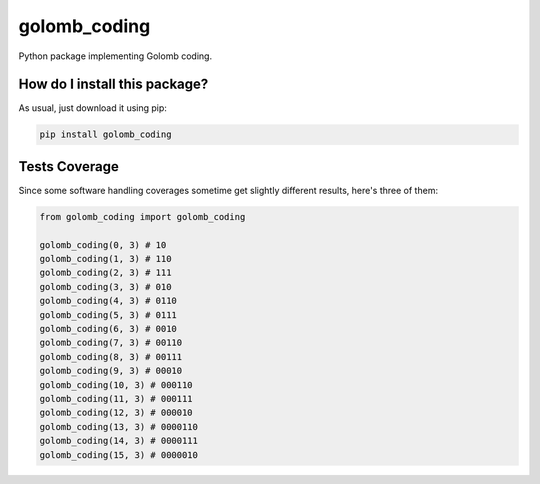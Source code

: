 golomb_coding
=========================================================================================
|travis| |sonar_quality| |sonar_maintainability| |codacy| |code_climate_maintainability| |pip| |downloads|

Python package implementing Golomb coding.

How do I install this package?
----------------------------------------------
As usual, just download it using pip:

.. code:: shell

    pip install golomb_coding

Tests Coverage
----------------------------------------------
Since some software handling coverages sometime get slightly different results, here's three of them:

|coveralls| |sonar_coverage| |code_climate_coverage|

.. code:: python

    from golomb_coding import golomb_coding

    golomb_coding(0, 3) # 10
    golomb_coding(1, 3) # 110
    golomb_coding(2, 3) # 111
    golomb_coding(3, 3) # 010
    golomb_coding(4, 3) # 0110
    golomb_coding(5, 3) # 0111
    golomb_coding(6, 3) # 0010
    golomb_coding(7, 3) # 00110
    golomb_coding(8, 3) # 00111
    golomb_coding(9, 3) # 00010
    golomb_coding(10, 3) # 000110
    golomb_coding(11, 3) # 000111
    golomb_coding(12, 3) # 000010
    golomb_coding(13, 3) # 0000110
    golomb_coding(14, 3) # 0000111
    golomb_coding(15, 3) # 0000010


.. |travis| image:: https://travis-ci.org/LucaCappelletti94/golomb_coding.png
   :target: https://travis-ci.org/LucaCappelletti94/golomb_coding
   :alt: Travis CI build

.. |sonar_quality| image:: https://sonarcloud.io/api/project_badges/measure?project=LucaCappelletti94_golomb_coding&metric=alert_status
    :target: https://sonarcloud.io/dashboard/index/LucaCappelletti94_golomb_coding
    :alt: SonarCloud Quality

.. |sonar_maintainability| image:: https://sonarcloud.io/api/project_badges/measure?project=LucaCappelletti94_golomb_coding&metric=sqale_rating
    :target: https://sonarcloud.io/dashboard/index/LucaCappelletti94_golomb_coding
    :alt: SonarCloud Maintainability

.. |sonar_coverage| image:: https://sonarcloud.io/api/project_badges/measure?project=LucaCappelletti94_golomb_coding&metric=coverage
    :target: https://sonarcloud.io/dashboard/index/LucaCappelletti94_golomb_coding
    :alt: SonarCloud Coverage

.. |coveralls| image:: https://coveralls.io/repos/github/LucaCappelletti94/golomb_coding/badge.svg?branch=master
    :target: https://coveralls.io/github/LucaCappelletti94/golomb_coding?branch=master
    :alt: Coveralls Coverage

.. |pip| image:: https://badge.fury.io/py/golomb_coding.svg
    :target: https://badge.fury.io/py/golomb_coding
    :alt: Pypi project

.. |downloads| image:: https://pepy.tech/badge/golomb_coding
    :target: https://pepy.tech/badge/golomb_coding
    :alt: Pypi total project downloads 

.. |codacy|  image:: https://api.codacy.com/project/badge/Grade/cb6aa47c254948e388b05a5dd8404c84
    :target: https://www.codacy.com/manual/LucaCappelletti94/golomb_coding?utm_source=github.com&amp;utm_medium=referral&amp;utm_content=LucaCappelletti94/golomb_coding&amp;utm_campaign=Badge_Grade
    :alt: Codacy Maintainability

.. |code_climate_maintainability| image:: https://api.codeclimate.com/v1/badges/67cf2724ca33dbcd33c4/maintainability
    :target: https://codeclimate.com/github/LucaCappelletti94/golomb_coding/maintainability
    :alt: Maintainability

.. |code_climate_coverage| image:: https://api.codeclimate.com/v1/badges/67cf2724ca33dbcd33c4/test_coverage
    :target: https://codeclimate.com/github/LucaCappelletti94/golomb_coding/test_coverage
    :alt: Code Climate Coverate